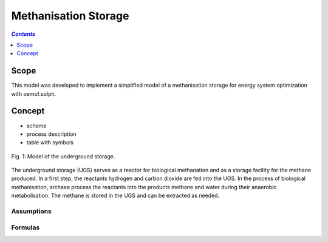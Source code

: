 .. _model_methanisation_storage_electrolyzer:

~~~~~~~~~~~~~~~~~~~~~
Methanisation Storage
~~~~~~~~~~~~~~~~~~~~~

.. contents:: `Contents`
    :depth: 1
    :local:
    :backlinks: top
	
Scope
=====

This model was developed to implement a simplified model of a methanisation storage for energy system optimization with oemof.solph. 

Concept
=======

- scheme
- process description
- table with symbols

.. figure:: _pics/Speichermodell_2.png
	:align: center
	
	Fig. 1: Model of the underground storage.
	
The underground storage (UGS) serves as a reactor for biological methanation and as a storage facility for the methane produced. 
In a first step, the reactants hydrogen and carbon dioxide are fed into the UGS. In the process of biological methanisation, 
archaea process the reactants into the products methane and water during their anaerobic metabolisation.
The methane is stored in the UGS and can be extracted as needed.

Assumptions
-----------

Formulas
--------
